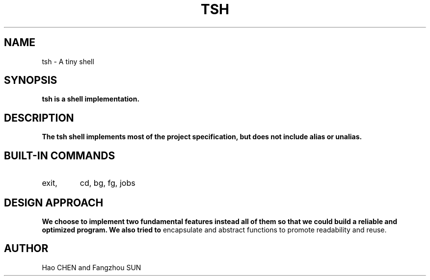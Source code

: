 .\"This is the man page for tiny shell project.
.\"`groff -man -Tascii tsh.1' to see the formatted man page.
.\" NOTE: We implemented both pipe and IO redirection.
.TH TSH 1 "NU EECS 343" "OCTOBER 2013" "Northwestern University EECS 343 Operating System - Fall 2013"
.SH NAME 
tsh \- A tiny shell
.SH SYNOPSIS
.B tsh is a shell implementation.
.SH DESCRIPTION
.B
The tsh shell implements most of the project specification, but does not include alias or unalias.
.SH BUILT-IN COMMANDS
.IP exit,
cd, 
bg, 
fg, 
jobs
.SH DESIGN APPROACH
.B We choose to implement two fundamental features instead all of them so that we could build a reliable and optimized program. We also tried to 
encapsulate and abstract functions to promote readability and reuse.
.SH AUTHOR
Hao CHEN and Fangzhou SUN
